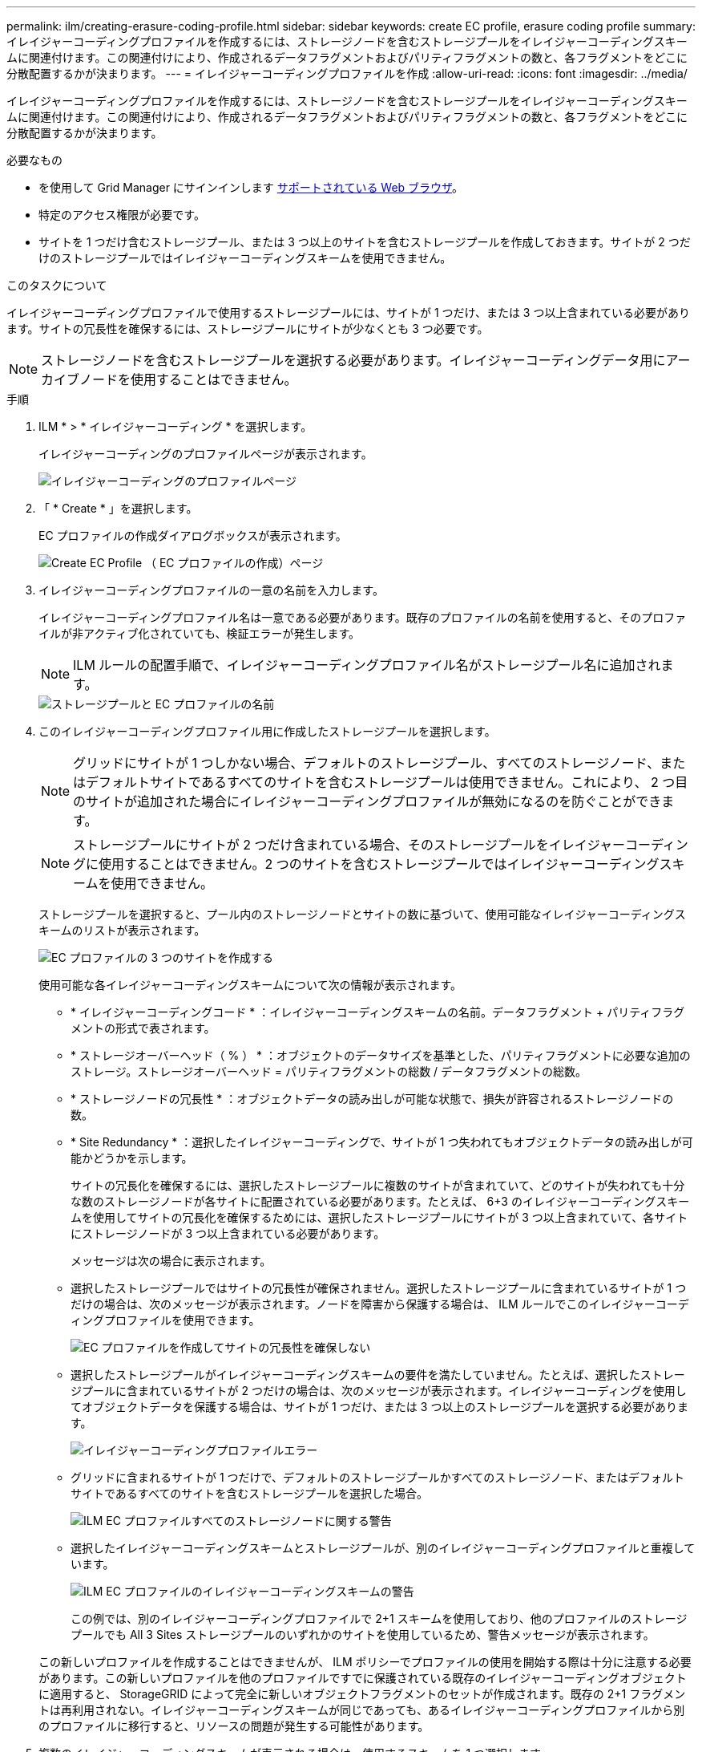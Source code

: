 ---
permalink: ilm/creating-erasure-coding-profile.html 
sidebar: sidebar 
keywords: create EC profile, erasure coding profile 
summary: イレイジャーコーディングプロファイルを作成するには、ストレージノードを含むストレージプールをイレイジャーコーディングスキームに関連付けます。この関連付けにより、作成されるデータフラグメントおよびパリティフラグメントの数と、各フラグメントをどこに分散配置するかが決まります。 
---
= イレイジャーコーディングプロファイルを作成
:allow-uri-read: 
:icons: font
:imagesdir: ../media/


[role="lead"]
イレイジャーコーディングプロファイルを作成するには、ストレージノードを含むストレージプールをイレイジャーコーディングスキームに関連付けます。この関連付けにより、作成されるデータフラグメントおよびパリティフラグメントの数と、各フラグメントをどこに分散配置するかが決まります。

.必要なもの
* を使用して Grid Manager にサインインします xref:../admin/web-browser-requirements.adoc[サポートされている Web ブラウザ]。
* 特定のアクセス権限が必要です。
* サイトを 1 つだけ含むストレージプール、または 3 つ以上のサイトを含むストレージプールを作成しておきます。サイトが 2 つだけのストレージプールではイレイジャーコーディングスキームを使用できません。


.このタスクについて
イレイジャーコーディングプロファイルで使用するストレージプールには、サイトが 1 つだけ、または 3 つ以上含まれている必要があります。サイトの冗長性を確保するには、ストレージプールにサイトが少なくとも 3 つ必要です。


NOTE: ストレージノードを含むストレージプールを選択する必要があります。イレイジャーコーディングデータ用にアーカイブノードを使用することはできません。

.手順
. ILM * > * イレイジャーコーディング * を選択します。
+
イレイジャーコーディングのプロファイルページが表示されます。

+
image::../media/ec_profiles_page.png[イレイジャーコーディングのプロファイルページ]

. 「 * Create * 」を選択します。
+
EC プロファイルの作成ダイアログボックスが表示されます。

+
image::../media/create_ec_profile_page.png[Create EC Profile （ EC プロファイルの作成）ページ]

. イレイジャーコーディングプロファイルの一意の名前を入力します。
+
イレイジャーコーディングプロファイル名は一意である必要があります。既存のプロファイルの名前を使用すると、そのプロファイルが非アクティブ化されていても、検証エラーが発生します。

+

NOTE: ILM ルールの配置手順で、イレイジャーコーディングプロファイル名がストレージプール名に追加されます。

+
image::../media/storage_pool_and_erasure_coding_profile.png[ストレージプールと EC プロファイルの名前]

. このイレイジャーコーディングプロファイル用に作成したストレージプールを選択します。
+

NOTE: グリッドにサイトが 1 つしかない場合、デフォルトのストレージプール、すべてのストレージノード、またはデフォルトサイトであるすべてのサイトを含むストレージプールは使用できません。これにより、 2 つ目のサイトが追加された場合にイレイジャーコーディングプロファイルが無効になるのを防ぐことができます。

+

NOTE: ストレージプールにサイトが 2 つだけ含まれている場合、そのストレージプールをイレイジャーコーディングに使用することはできません。2 つのサイトを含むストレージプールではイレイジャーコーディングスキームを使用できません。

+
ストレージプールを選択すると、プール内のストレージノードとサイトの数に基づいて、使用可能なイレイジャーコーディングスキームのリストが表示されます。

+
image::../media/create_ec_profile_three_sites.png[EC プロファイルの 3 つのサイトを作成する]

+
使用可能な各イレイジャーコーディングスキームについて次の情報が表示されます。

+
** * イレイジャーコーディングコード * ：イレイジャーコーディングスキームの名前。データフラグメント + パリティフラグメントの形式で表されます。
** * ストレージオーバーヘッド（ % ） * ：オブジェクトのデータサイズを基準とした、パリティフラグメントに必要な追加のストレージ。ストレージオーバーヘッド = パリティフラグメントの総数 / データフラグメントの総数。
** * ストレージノードの冗長性 * ：オブジェクトデータの読み出しが可能な状態で、損失が許容されるストレージノードの数。
** * Site Redundancy * ：選択したイレイジャーコーディングで、サイトが 1 つ失われてもオブジェクトデータの読み出しが可能かどうかを示します。
+
サイトの冗長化を確保するには、選択したストレージプールに複数のサイトが含まれていて、どのサイトが失われても十分な数のストレージノードが各サイトに配置されている必要があります。たとえば、 6+3 のイレイジャーコーディングスキームを使用してサイトの冗長化を確保するためには、選択したストレージプールにサイトが 3 つ以上含まれていて、各サイトにストレージノードが 3 つ以上含まれている必要があります。



+
メッセージは次の場合に表示されます。

+
** 選択したストレージプールではサイトの冗長性が確保されません。選択したストレージプールに含まれているサイトが 1 つだけの場合は、次のメッセージが表示されます。ノードを障害から保護する場合は、 ILM ルールでこのイレイジャーコーディングプロファイルを使用できます。
+
image::../media/create_ec_profile_no_site_redundancy.png[EC プロファイルを作成してサイトの冗長性を確保しない]

** 選択したストレージプールがイレイジャーコーディングスキームの要件を満たしていません。たとえば、選択したストレージプールに含まれているサイトが 2 つだけの場合は、次のメッセージが表示されます。イレイジャーコーディングを使用してオブジェクトデータを保護する場合は、サイトが 1 つだけ、または 3 つ以上のストレージプールを選択する必要があります。
+
image::../media/ec_profile_error.png[イレイジャーコーディングプロファイルエラー]

** グリッドに含まれるサイトが 1 つだけで、デフォルトのストレージプールかすべてのストレージノード、またはデフォルトサイトであるすべてのサイトを含むストレージプールを選択した場合。
+
image::../media/ilm_ec_profile_all_storage_nodes_warning.png[ILM EC プロファイルすべてのストレージノードに関する警告]

** 選択したイレイジャーコーディングスキームとストレージプールが、別のイレイジャーコーディングプロファイルと重複しています。
+
image::../media/ilm_ec_profile_ec_scheme_warning.png[ILM EC プロファイルのイレイジャーコーディングスキームの警告]

+
この例では、別のイレイジャーコーディングプロファイルで 2+1 スキームを使用しており、他のプロファイルのストレージプールでも All 3 Sites ストレージプールのいずれかのサイトを使用しているため、警告メッセージが表示されます。

+
この新しいプロファイルを作成することはできませんが、 ILM ポリシーでプロファイルの使用を開始する際は十分に注意する必要があります。この新しいプロファイルを他のプロファイルですでに保護されている既存のイレイジャーコーディングオブジェクトに適用すると、 StorageGRID によって完全に新しいオブジェクトフラグメントのセットが作成されます。既存の 2+1 フラグメントは再利用されない。イレイジャーコーディングスキームが同じであっても、あるイレイジャーコーディングプロファイルから別のプロファイルに移行すると、リソースの問題が発生する可能性があります。



. 複数のイレイジャーコーディングスキームが表示される場合は、使用するスキームを 1 つ選択します。
+
どのイレイジャーコーディングスキームを使用するかを決めるにあたっては、フォールトトレランス（パリティセグメントの数が多いほど高くなる）と修復に必要なネットワークトラフィック（フラグメントの数が多いほどネットワークトラフィックも増加する）のバランスを考慮する必要があります。たとえば、 4+2 と 6+3 のどちらかのスキームを選ぶ場合、パリティを増やしてフォールトトレランスを向上させる必要がある場合は 6+3 のスキームを選択します。ノード修復時のネットワーク使用量を削減するためにネットワークリソースが制限されている場合は、 4+2 のスキームを選択します。

. [ 保存（ Save ） ] を選択します。

